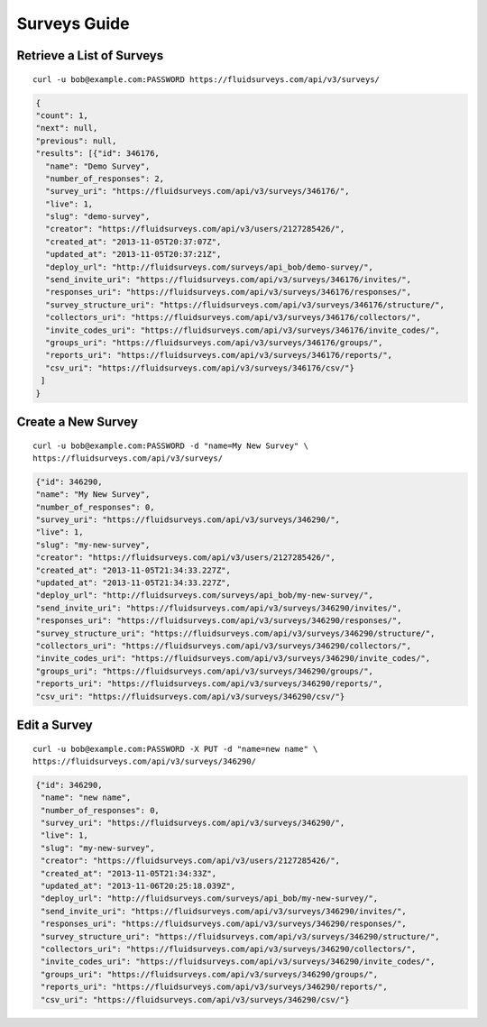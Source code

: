 .. _survey-guide:

Surveys Guide
=============

Retrieve a List of Surveys
--------------------------

.. http:get:: /api/v3/surveys/

  :query search: a string to search for in the survey name.
  :query group: id or name that the survey belongs to.
  :query tags: tag name.

::
 
  curl -u bob@example.com:PASSWORD https://fluidsurveys.com/api/v3/surveys/

.. code-block:: json

   {
   "count": 1,
   "next": null,
   "previous": null,
   "results": [{"id": 346176,
     "name": "Demo Survey",
     "number_of_responses": 2,
     "survey_uri": "https://fluidsurveys.com/api/v3/surveys/346176/",
     "live": 1,
     "slug": "demo-survey",
     "creator": "https://fluidsurveys.com/api/v3/users/2127285426/",
     "created_at": "2013-11-05T20:37:07Z",
     "updated_at": "2013-11-05T20:37:21Z",
     "deploy_url": "http://fluidsurveys.com/surveys/api_bob/demo-survey/",
     "send_invite_uri": "https://fluidsurveys.com/api/v3/surveys/346176/invites/",
     "responses_uri": "https://fluidsurveys.com/api/v3/surveys/346176/responses/",
     "survey_structure_uri": "https://fluidsurveys.com/api/v3/surveys/346176/structure/",
     "collectors_uri": "https://fluidsurveys.com/api/v3/surveys/346176/collectors/",
     "invite_codes_uri": "https://fluidsurveys.com/api/v3/surveys/346176/invite_codes/",
     "groups_uri": "https://fluidsurveys.com/api/v3/surveys/346176/groups/",
     "reports_uri": "https://fluidsurveys.com/api/v3/surveys/346176/reports/",
     "csv_uri": "https://fluidsurveys.com/api/v3/surveys/346176/csv/"}
    ]
   }


Create a New Survey
-------------------

.. http:post:: /api/v3/surveys/
  
  *(\* denotes required parameters)*

  :form name*: name of new survey
  :form live: `0` (closed) or `1` (open)

::

  curl -u bob@example.com:PASSWORD -d "name=My New Survey" \
  https://fluidsurveys.com/api/v3/surveys/

.. code-block:: json

  {"id": 346290,
  "name": "My New Survey",
  "number_of_responses": 0,
  "survey_uri": "https://fluidsurveys.com/api/v3/surveys/346290/",
  "live": 1,
  "slug": "my-new-survey",
  "creator": "https://fluidsurveys.com/api/v3/users/2127285426/",
  "created_at": "2013-11-05T21:34:33.227Z",
  "updated_at": "2013-11-05T21:34:33.227Z",
  "deploy_url": "http://fluidsurveys.com/surveys/api_bob/my-new-survey/",
  "send_invite_uri": "https://fluidsurveys.com/api/v3/surveys/346290/invites/",
  "responses_uri": "https://fluidsurveys.com/api/v3/surveys/346290/responses/",
  "survey_structure_uri": "https://fluidsurveys.com/api/v3/surveys/346290/structure/",
  "collectors_uri": "https://fluidsurveys.com/api/v3/surveys/346290/collectors/",
  "invite_codes_uri": "https://fluidsurveys.com/api/v3/surveys/346290/invite_codes/",
  "groups_uri": "https://fluidsurveys.com/api/v3/surveys/346290/groups/",
  "reports_uri": "https://fluidsurveys.com/api/v3/surveys/346290/reports/",
  "csv_uri": "https://fluidsurveys.com/api/v3/surveys/346290/csv/"}

Edit a Survey
-------------

.. http:PUT:: /api/v3/surveys/:id/

  :form name: name of new survey
  :form live: `0` (closed) or `1` (open)

::

  curl -u bob@example.com:PASSWORD -X PUT -d "name=new name" \
  https://fluidsurveys.com/api/v3/surveys/346290/

.. code-block:: json

  {"id": 346290,
   "name": "new name",
   "number_of_responses": 0,
   "survey_uri": "https://fluidsurveys.com/api/v3/surveys/346290/",
   "live": 1,
   "slug": "my-new-survey",
   "creator": "https://fluidsurveys.com/api/v3/users/2127285426/",
   "created_at": "2013-11-05T21:34:33Z",
   "updated_at": "2013-11-06T20:25:18.039Z",
   "deploy_url": "http://fluidsurveys.com/surveys/api_bob/my-new-survey/",
   "send_invite_uri": "https://fluidsurveys.com/api/v3/surveys/346290/invites/",
   "responses_uri": "https://fluidsurveys.com/api/v3/surveys/346290/responses/",
   "survey_structure_uri": "https://fluidsurveys.com/api/v3/surveys/346290/structure/",
   "collectors_uri": "https://fluidsurveys.com/api/v3/surveys/346290/collectors/",
   "invite_codes_uri": "https://fluidsurveys.com/api/v3/surveys/346290/invite_codes/",
   "groups_uri": "https://fluidsurveys.com/api/v3/surveys/346290/groups/",
   "reports_uri": "https://fluidsurveys.com/api/v3/surveys/346290/reports/",
   "csv_uri": "https://fluidsurveys.com/api/v3/surveys/346290/csv/"}

